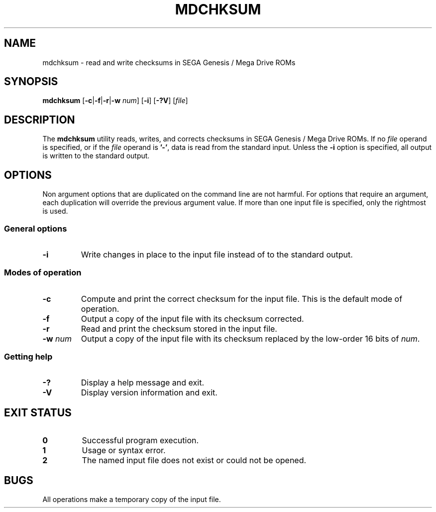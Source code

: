 .TH MDCHKSUM 1 2017-09-18
.SH NAME
mdchksum \- read and write checksums in SEGA Genesis / Mega Drive ROMs
.SH SYNOPSIS
.B mdchksum
.RB [ \-c | \-f | \-r | \-w
.IR num ]
.RB [ \-i ]
.RB [ \-?V ]
.RI [ file ]
.SH DESCRIPTION
The
.B mdchksum
utility reads, writes, and corrects checksums in SEGA Genesis / Mega
Drive ROMs.
If no
.I file
operand is specified, or if the
.I file
operand is
.BR '\-' ,
data is read from the standard input.  Unless the
.B \-i
option is specified, all output is written to the standard output.
.SH OPTIONS
Non argument options that are duplicated on the command line are not
harmful.  For options that require an argument, each duplication will
override the previous argument value.  If more than one input file is
specified, only the rightmost is used.
.SS General options
.TP
.B \-i
Write changes in place to the input file instead of to the standard
output.
.SS Modes of operation
.TP
.B \-c
Compute and print the correct checksum for the input file.  This is
the default mode of operation.
.TP
.B \-f
Output a copy of the input file with its checksum corrected.
.TP
.B \-r
Read and print the checksum stored in the input file.
.TP
.BI \-w " num"
Output a copy of the input file with its checksum replaced by the
low-order 16 bits of
.IR num .
.SS Getting help
.TP
.B \-?
Display a help message and exit.
.TP
.B \-V
Display version information and exit.
.SH EXIT STATUS
.TP
.B 0
Successful program execution.
.TP
.B 1
Usage or syntax error.
.TP
.B 2
The named input file does not exist or could not be opened.
.SH BUGS
All operations make a temporary copy of the input file.
